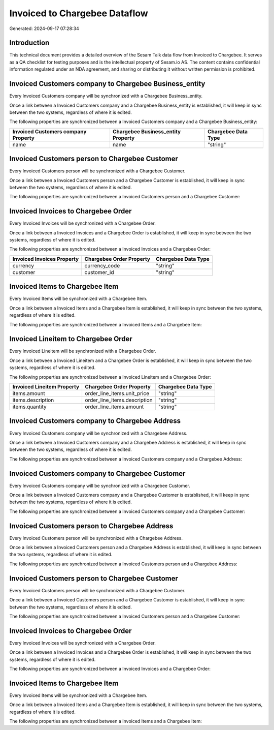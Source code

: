 ==============================
Invoiced to Chargebee Dataflow
==============================

Generated: 2024-09-17 07:28:34

Introduction
------------

This technical document provides a detailed overview of the Sesam Talk data flow from Invoiced to Chargebee. It serves as a QA checklist for testing purposes and is the intellectual property of Sesam.io AS. The content contains confidential information regulated under an NDA agreement, and sharing or distributing it without written permission is prohibited.

Invoiced Customers company to Chargebee Business_entity
-------------------------------------------------------
Every Invoiced Customers company will be synchronized with a Chargebee Business_entity.

Once a link between a Invoiced Customers company and a Chargebee Business_entity is established, it will keep in sync between the two systems, regardless of where it is edited.

The following properties are synchronized between a Invoiced Customers company and a Chargebee Business_entity:

.. list-table::
   :header-rows: 1

   * - Invoiced Customers company Property
     - Chargebee Business_entity Property
     - Chargebee Data Type
   * - name
     - name
     - "string"


Invoiced Customers person to Chargebee Customer
-----------------------------------------------
Every Invoiced Customers person will be synchronized with a Chargebee Customer.

Once a link between a Invoiced Customers person and a Chargebee Customer is established, it will keep in sync between the two systems, regardless of where it is edited.

The following properties are synchronized between a Invoiced Customers person and a Chargebee Customer:

.. list-table::
   :header-rows: 1

   * - Invoiced Customers person Property
     - Chargebee Customer Property
     - Chargebee Data Type


Invoiced Invoices to Chargebee Order
------------------------------------
Every Invoiced Invoices will be synchronized with a Chargebee Order.

Once a link between a Invoiced Invoices and a Chargebee Order is established, it will keep in sync between the two systems, regardless of where it is edited.

The following properties are synchronized between a Invoiced Invoices and a Chargebee Order:

.. list-table::
   :header-rows: 1

   * - Invoiced Invoices Property
     - Chargebee Order Property
     - Chargebee Data Type
   * - currency
     - currency_code
     - "string"
   * - customer
     - customer_id
     - "string"


Invoiced Items to Chargebee Item
--------------------------------
Every Invoiced Items will be synchronized with a Chargebee Item.

Once a link between a Invoiced Items and a Chargebee Item is established, it will keep in sync between the two systems, regardless of where it is edited.

The following properties are synchronized between a Invoiced Items and a Chargebee Item:

.. list-table::
   :header-rows: 1

   * - Invoiced Items Property
     - Chargebee Item Property
     - Chargebee Data Type


Invoiced Lineitem to Chargebee Order
------------------------------------
Every Invoiced Lineitem will be synchronized with a Chargebee Order.

Once a link between a Invoiced Lineitem and a Chargebee Order is established, it will keep in sync between the two systems, regardless of where it is edited.

The following properties are synchronized between a Invoiced Lineitem and a Chargebee Order:

.. list-table::
   :header-rows: 1

   * - Invoiced Lineitem Property
     - Chargebee Order Property
     - Chargebee Data Type
   * - items.amount
     - order_line_items.unit_price
     - "string"
   * - items.description
     - order_line_items.description
     - "string"
   * - items.quantity
     - order_line_items.amount
     - "string"


Invoiced Customers company to Chargebee Address
-----------------------------------------------
Every Invoiced Customers company will be synchronized with a Chargebee Address.

Once a link between a Invoiced Customers company and a Chargebee Address is established, it will keep in sync between the two systems, regardless of where it is edited.

The following properties are synchronized between a Invoiced Customers company and a Chargebee Address:

.. list-table::
   :header-rows: 1

   * - Invoiced Customers company Property
     - Chargebee Address Property
     - Chargebee Data Type


Invoiced Customers company to Chargebee Customer
------------------------------------------------
Every Invoiced Customers company will be synchronized with a Chargebee Customer.

Once a link between a Invoiced Customers company and a Chargebee Customer is established, it will keep in sync between the two systems, regardless of where it is edited.

The following properties are synchronized between a Invoiced Customers company and a Chargebee Customer:

.. list-table::
   :header-rows: 1

   * - Invoiced Customers company Property
     - Chargebee Customer Property
     - Chargebee Data Type


Invoiced Customers person to Chargebee Address
----------------------------------------------
Every Invoiced Customers person will be synchronized with a Chargebee Address.

Once a link between a Invoiced Customers person and a Chargebee Address is established, it will keep in sync between the two systems, regardless of where it is edited.

The following properties are synchronized between a Invoiced Customers person and a Chargebee Address:

.. list-table::
   :header-rows: 1

   * - Invoiced Customers person Property
     - Chargebee Address Property
     - Chargebee Data Type


Invoiced Customers person to Chargebee Customer
-----------------------------------------------
Every Invoiced Customers person will be synchronized with a Chargebee Customer.

Once a link between a Invoiced Customers person and a Chargebee Customer is established, it will keep in sync between the two systems, regardless of where it is edited.

The following properties are synchronized between a Invoiced Customers person and a Chargebee Customer:

.. list-table::
   :header-rows: 1

   * - Invoiced Customers person Property
     - Chargebee Customer Property
     - Chargebee Data Type


Invoiced Invoices to Chargebee Order
------------------------------------
Every Invoiced Invoices will be synchronized with a Chargebee Order.

Once a link between a Invoiced Invoices and a Chargebee Order is established, it will keep in sync between the two systems, regardless of where it is edited.

The following properties are synchronized between a Invoiced Invoices and a Chargebee Order:

.. list-table::
   :header-rows: 1

   * - Invoiced Invoices Property
     - Chargebee Order Property
     - Chargebee Data Type


Invoiced Items to Chargebee Item
--------------------------------
Every Invoiced Items will be synchronized with a Chargebee Item.

Once a link between a Invoiced Items and a Chargebee Item is established, it will keep in sync between the two systems, regardless of where it is edited.

The following properties are synchronized between a Invoiced Items and a Chargebee Item:

.. list-table::
   :header-rows: 1

   * - Invoiced Items Property
     - Chargebee Item Property
     - Chargebee Data Type

